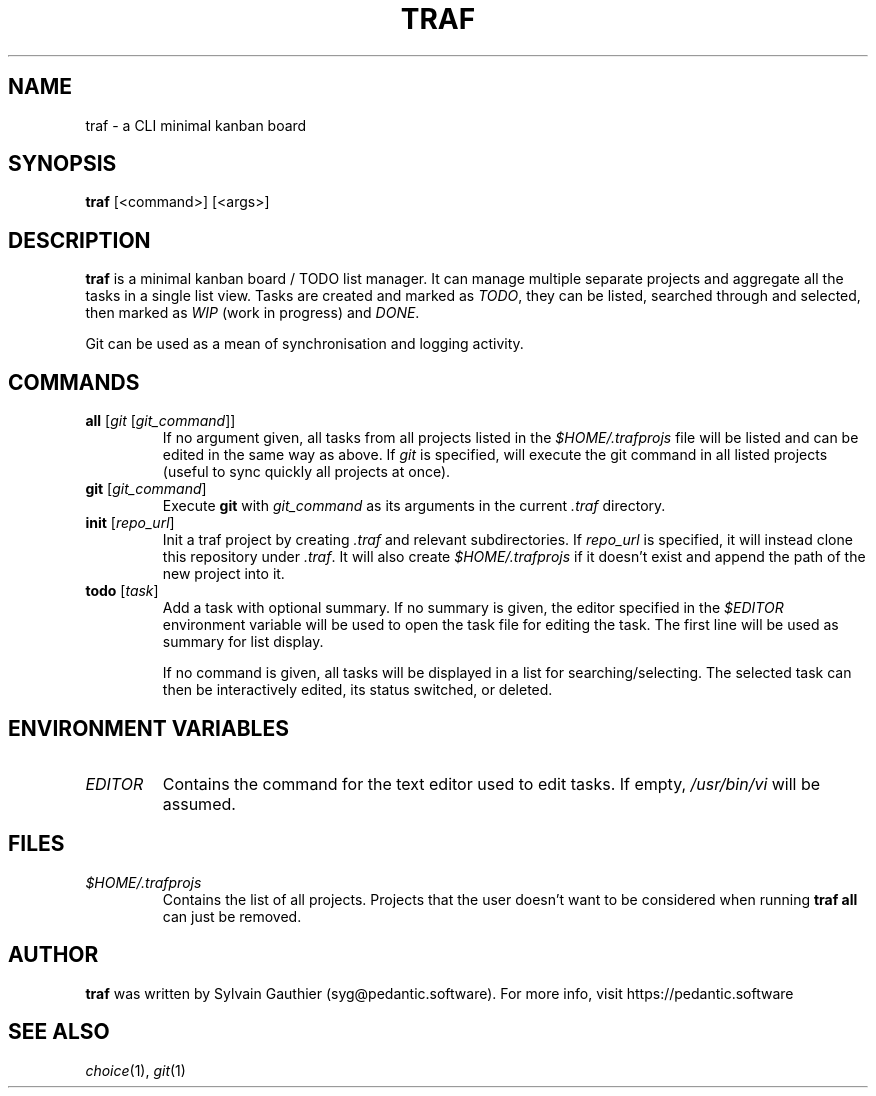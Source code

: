 .TH TRAF 1 2020-12-03
.SH NAME
traf \- a CLI minimal kanban board

.SH SYNOPSIS
.B traf
[<command>] [<args>]

.SH DESCRIPTION
.B traf
is a minimal kanban board / TODO list manager. It can manage multiple separate
projects and aggregate all the tasks in a single list view. Tasks are created
and marked as
.IR TODO ,
they can be listed, searched through and selected, then marked as
.I WIP
(work in progress) and
.IR DONE .

Git can be used as a mean of synchronisation and logging activity.

.SH COMMANDS
.TP
.BI "all " "\fR[\fPgit \fR[\fPgit_command\fR]]\fP"
If no argument given, all tasks from all projects listed in the
.I $HOME/.trafprojs
file will be listed and can be edited in the same way as above. If
.I git
is specified, will execute the git command in all listed projects (useful to
sync quickly all projects at once).
.TP
.BI "git " \fR[\fPgit_command\fR]\fP
Execute
.B git
with
.I git_command
as its arguments in the current
.I .traf
directory.
.TP
.BI "init " \fR[\fPrepo_url\fR]\fP
Init a traf project by creating
.I .traf
and relevant subdirectories. If
.I repo_url
is specified, it will instead clone this repository under
.IR .traf .
It will also create
.I $HOME/.trafprojs
if it doesn't exist and append the path of the new project into it.
.TP
.BI "todo " \fR[\fPtask\fR]\fP
Add a task with optional summary. If no summary is given, the editor specified
in the
.I $EDITOR
environment variable will be used to open the task file for editing the task.
The first line will be used as summary for list display.

If no command is given, all tasks will be displayed in a list for
searching/selecting. The selected task can then be interactively edited, its
status switched, or deleted.

.SH ENVIRONMENT VARIABLES
.TP
.I EDITOR
Contains the command for the text editor used to edit tasks. If empty,
.I /usr/bin/vi
will be assumed.

.SH FILES
.TP
.I $HOME/.trafprojs
Contains the list of all projects. Projects that the user doesn't want to be
considered when running
.B traf all
can just be removed.

.SH AUTHOR
.B traf
was written by Sylvain Gauthier (syg@pedantic.software). For more info, visit
https://pedantic.software

.SH SEE ALSO
.IR choice "(1), " git (1)
